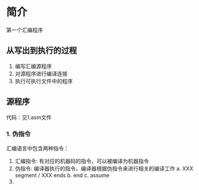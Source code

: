 * 简介
    第一个汇编程序

** 从写出到执行的过程
    1. 编写汇编源程序
    2. 对源程序进行编译连接
    3. 执行可执行文件中的程序

** 源程序
    代码：见1.asm文件
*** 1. 伪指令
    汇编语言中包含两种指令：
    1. 汇编指令: 有对应的机器码的指令，可以被编译为机器指令 
    2. 伪指令: 编译器执行的指令，编译器根据伪指令来进行相关的编译工作
        a. XXX segment / XXX ends
        b. end 
        c. assume
    3. 



